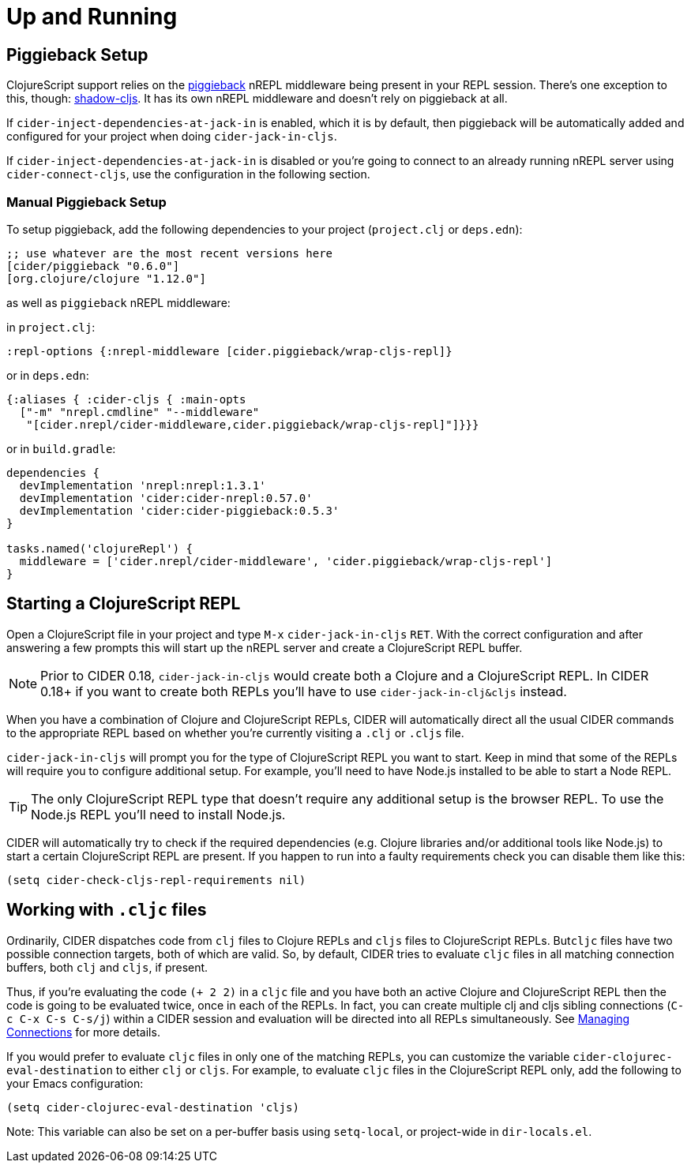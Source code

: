 = Up and Running
:experimental:

== Piggieback Setup

ClojureScript support relies on the https://github.com/nrepl/piggieback[piggieback] nREPL middleware
being present in your REPL session. There's one exception to this,
though: https://github.com/thheller/shadow-cljs[shadow-cljs]. It has its own nREPL middleware and doesn't rely
on piggieback at all.

If `cider-inject-dependencies-at-jack-in` is enabled, which it is by
default, then piggieback will be automatically added and configured
for your project when doing `cider-jack-in-cljs`.

If `cider-inject-dependencies-at-jack-in` is disabled or you're going
to connect to an already running nREPL server using
`cider-connect-cljs`, use the configuration in the following section.

=== Manual Piggieback Setup

To setup piggieback, add the following dependencies to your project
(`project.clj` or `deps.edn`):

[source,clojure]
----
;; use whatever are the most recent versions here
[cider/piggieback "0.6.0"]
[org.clojure/clojure "1.12.0"]
----

as well as `piggieback` nREPL middleware:

in `project.clj`:

[source,clojure]
----
:repl-options {:nrepl-middleware [cider.piggieback/wrap-cljs-repl]}
----

or in `deps.edn`:

[source,clojure]
----
{:aliases { :cider-cljs { :main-opts
  ["-m" "nrepl.cmdline" "--middleware"
   "[cider.nrepl/cider-middleware,cider.piggieback/wrap-cljs-repl]"]}}}
----

or in `build.gradle`:

[source, groovy]
----
dependencies {
  devImplementation 'nrepl:nrepl:1.3.1'
  devImplementation 'cider:cider-nrepl:0.57.0'
  devImplementation 'cider:cider-piggieback:0.5.3'
}

tasks.named('clojureRepl') {
  middleware = ['cider.nrepl/cider-middleware', 'cider.piggieback/wrap-cljs-repl']
}
----

== Starting a ClojureScript REPL

Open a ClojureScript file in your project and type kbd:[M-x]
`cider-jack-in-cljs` kbd:[RET]. With the correct configuration
and after answering a few prompts this will start up the
nREPL server and create a ClojureScript REPL buffer.

NOTE: Prior to CIDER 0.18, `cider-jack-in-cljs` would create both a Clojure and
a ClojureScript REPL. In CIDER 0.18+ if you want to create both REPLs
you'll have to use `cider-jack-in-clj&cljs` instead.

When you have a combination of Clojure and ClojureScript REPLs, CIDER
will automatically direct all the usual CIDER commands to the
appropriate REPL based on whether you're currently visiting a `.clj` or
`.cljs` file.

`cider-jack-in-cljs` will prompt you for the type of ClojureScript
REPL you want to start. Keep in mind that some of the REPLs will
require you to configure additional setup. For example, you'll need to
have Node.js installed to be able to start a Node REPL.

TIP: The only ClojureScript REPL type that doesn't require any additional
setup is the browser REPL. To use the Node.js REPL you'll need to install
Node.js.

CIDER will automatically try to check if the required dependencies (e.g. Clojure libraries and/or additional tools like Node.js) to start a certain
ClojureScript REPL are present. If you happen to run into a faulty requirements
check you can disable them like this:

[source,lisp]
----
(setq cider-check-cljs-repl-requirements nil)
----

== Working with `.cljc` files

Ordinarily, CIDER dispatches code from `clj` files to Clojure REPLs
and `cljs` files to ClojureScript REPLs. But``cljc`` files have two
possible connection targets, both of which are valid. So, by default,
CIDER tries to evaluate `cljc` files in all matching connection
buffers, both `clj` and `cljs`, if present.

Thus, if you're evaluating the code `(+ 2 2)` in a `cljc` file and you
have both an active Clojure and ClojureScript REPL then the code is
going to be evaluated twice, once in each of the REPLs.  In fact, you
can create multiple clj and cljs sibling connections (kbd:[C-c C-x C-s C-s/j]) within a CIDER session and evaluation will be directed
into all REPLs simultaneously. See xref:usage/managing_connections.adoc[Managing
Connections] for more details.

If you would prefer to evaluate `cljc` files in only one of the matching REPLs, you can customize the variable `cider-clojurec-eval-destination` to either `clj` or `cljs`.  For example, to evaluate `cljc` files in the ClojureScript REPL only, add the following to your Emacs configuration:

[source,lisp]
----
(setq cider-clojurec-eval-destination 'cljs)
----

Note: This variable can also be set on a per-buffer basis using `setq-local`, or project-wide in `dir-locals.el`.
